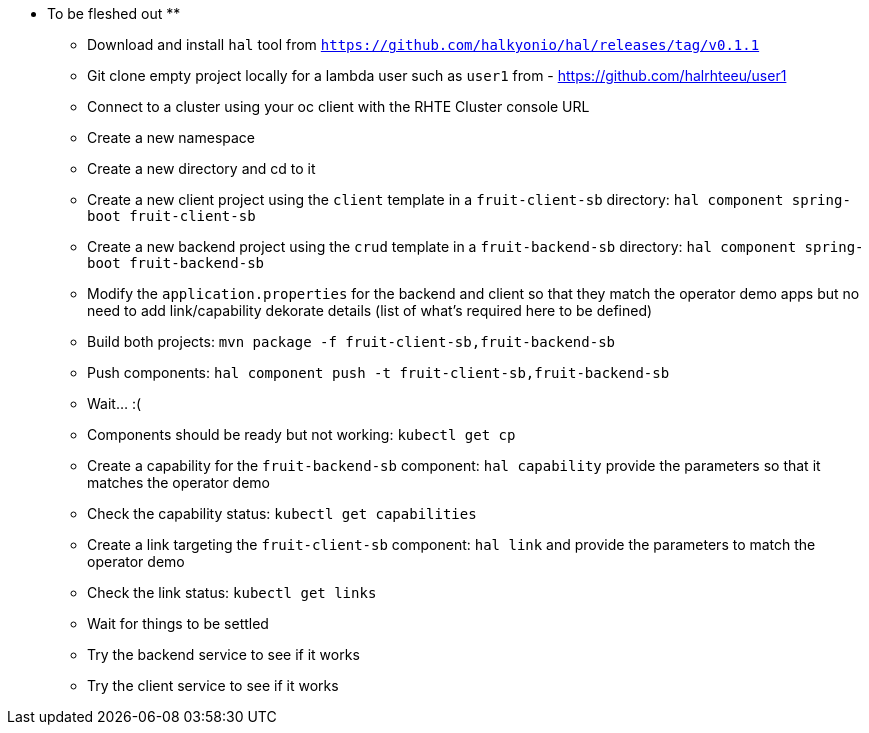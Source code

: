 ** To be fleshed out **

- Download and install `hal` tool from `https://github.com/halkyonio/hal/releases/tag/v0.1.1`
- Git clone empty project locally for a lambda user such as `user1` from - https://github.com/halrhteeu/user1
- Connect to a cluster using your oc client with the RHTE Cluster console URL
- Create a new namespace
- Create a new directory and cd to it
- Create a new client project using the `client` template in a `fruit-client-sb` directory: `hal component spring-boot fruit-client-sb`
- Create a new backend project using the `crud` template in a `fruit-backend-sb` directory: `hal component spring-boot fruit-backend-sb`
- Modify the `application.properties` for the backend and client so that they match the operator demo apps but no need to add link/capability dekorate details (list of what's required here to be defined)
- Build both projects: `mvn package -f fruit-client-sb,fruit-backend-sb`
- Push components: `hal component push -t fruit-client-sb,fruit-backend-sb`
- Wait… :(
- Components should be ready but not working: `kubectl get cp`
- Create a capability for the `fruit-backend-sb` component: `hal capability` provide the parameters so that it matches the operator demo
- Check the capability status: `kubectl get capabilities`
- Create a link targeting the `fruit-client-sb` component: `hal link` and provide the parameters to match the operator demo
- Check the link status: `kubectl get links`
- Wait for things to be settled
- Try the backend service to see if it works
- Try the client service to see if it works
